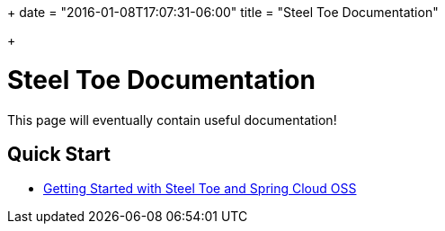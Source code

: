 +++
date = "2016-01-08T17:07:31-06:00"
title = "Steel Toe Documentation"

+++

= Steel Toe Documentation

This page will eventually contain useful documentation!

== Quick Start

* link:/docs/getting-started-oss/[Getting Started with Steel Toe and Spring Cloud OSS]

